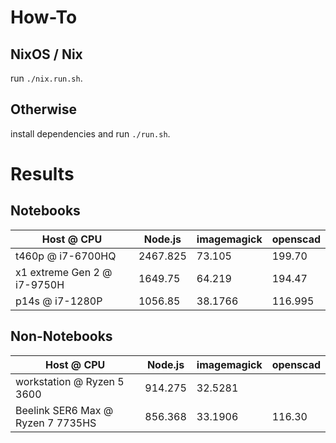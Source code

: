 * How-To
** NixOS / Nix
run ~./nix.run.sh~.
** Otherwise
install dependencies and run ~./run.sh~.

* Results
** Notebooks
| Host @ CPU                  |  Node.js | imagemagick | openscad |
|-----------------------------+----------+-------------+----------|
| t460p @ i7-6700HQ           | 2467.825 |      73.105 |   199.70 |
| x1 extreme Gen 2 @ i7-9750H |  1649.75 |      64.219 |   194.47 |
| p14s @ i7-1280P             |  1056.85 |     38.1766 |  116.995 |

** Non-Notebooks
| Host @ CPU                 | Node.js | imagemagick | openscad |
|----------------------------+---------+-------------+----------|
| workstation @ Ryzen 5 3600 | 914.275 |     32.5281 |          |
| Beelink SER6 Max @ Ryzen 7 7735HS | 856.368 | 33.1906 | 116.30 | 

